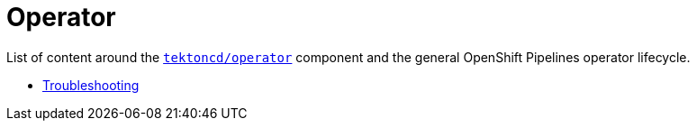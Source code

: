 = Operator
:docinfo: shared
:docinfodir: ../
:docinfodir: ../common

List of content around the https://github.com/tektoncd/operator[`tektoncd/operator`] component and the general OpenShift Pipelines operator lifecycle.

- xref:troubleshooting.adoc[Troubleshooting]

